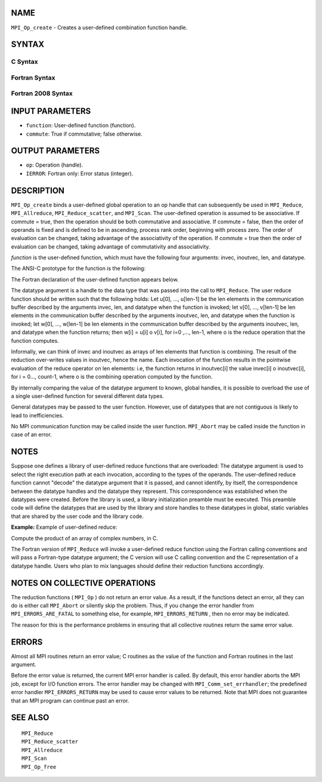 NAME
----

``MPI_Op_create`` - Creates a user-defined combination function handle.

SYNTAX
------

C Syntax
~~~~~~~~

.. code-block:: c
   :linenos:

   #include <mpi.h>
   int MPI_Op_create(MPI_User_function *function, int commute,
   	MPI_Op *op)

Fortran Syntax
~~~~~~~~~~~~~~

.. code-block:: fortran
   :linenos:

   USE MPI
   ! or the older form: INCLUDE 'mpif.h'
   MPI_OP_CREATE(FUNCTION, COMMUTE, OP, IERROR)
   	EXTERNAL	FUNCTION
   	LOGICAL	COMMUTE
   	INTEGER	OP, IERROR

Fortran 2008 Syntax
~~~~~~~~~~~~~~~~~~~

.. code-block:: fortran
   :linenos:

   USE mpi_f08
   MPI_Op_create(user_fn, commute, op, ierror)
   	PROCEDURE(MPI_User_function) :: user_fn
   	LOGICAL, INTENT(IN) :: commute
   	TYPE(MPI_Op), INTENT(OUT) :: op
   	INTEGER, OPTIONAL, INTENT(OUT) :: ierror

INPUT PARAMETERS
----------------

* ``function``: User-defined function (function). 

* ``commute``: True if commutative; false otherwise. 

OUTPUT PARAMETERS
-----------------

* ``op``: Operation (handle). 

* ``IERROR``: Fortran only: Error status (integer). 

DESCRIPTION
-----------

``MPI_Op_create`` binds a user-defined global operation to an op handle that
can subsequently be used in ``MPI_Reduce``, ``MPI_Allreduce``,
``MPI_Reduce_scatter``, and ``MPI_Scan``. The user-defined operation is assumed
to be associative. If commute = true, then the operation should be both
commutative and associative. If commute = false, then the order of
operands is fixed and is defined to be in ascending, process rank order,
beginning with process zero. The order of evaluation can be changed,
taking advantage of the associativity of the operation. If commute =
true then the order of evaluation can be changed, taking advantage of
commutativity and associativity.

*function* is the user-defined function, which must have the following
four arguments: invec, inoutvec, len, and datatype.

The ANSI-C prototype for the function is the following:

.. code-block:: c
   :linenos:

     typedef void MPI_User_function(void *invec, void *inoutvec,
                                    int *len,
                                    MPI_Datatype *datatype);

The Fortran declaration of the user-defined function appears below.

.. code-block:: fortran
   :linenos:

     FUNCTION USER_FUNCTION( INVEC(*), INOUTVEC(*), LEN, TYPE)
     <type> INVEC(LEN), INOUTVEC(LEN)
      INTEGER LEN, TYPE

The datatype argument is a handle to the data type that was passed into
the call to ``MPI_Reduce``. The user reduce function should be written such
that the following holds: Let u[0], ..., u[len-1] be the len elements in
the communication buffer described by the arguments invec, len, and
datatype when the function is invoked; let v[0], ..., v[len-1] be len
elements in the communication buffer described by the arguments
inoutvec, len, and datatype when the function is invoked; let w[0], ...,
w[len-1] be len elements in the communication buffer described by the
arguments inoutvec, len, and datatype when the function returns; then
w[i] = u[i] o v[i], for i=0 ,..., len-1, where o is the reduce operation
that the function computes.

Informally, we can think of invec and inoutvec as arrays of len elements
that function is combining. The result of the reduction over-writes
values in inoutvec, hence the name. Each invocation of the function
results in the pointwise evaluation of the reduce operator on len
elements: i.e, the function returns in inoutvec[i] the value invec[i] o
inoutvec[i], for i = 0..., count-1, where o is the combining operation
computed by the function.

By internally comparing the value of the datatype argument to known,
global handles, it is possible to overload the use of a single
user-defined function for several different data types.

General datatypes may be passed to the user function. However, use of
datatypes that are not contiguous is likely to lead to inefficiencies.

No MPI communication function may be called inside the user function.
``MPI_Abort`` may be called inside the function in case of an error.

NOTES
-----

Suppose one defines a library of user-defined reduce functions that are
overloaded: The datatype argument is used to select the right execution
path at each invocation, according to the types of the operands. The
user-defined reduce function cannot "decode" the datatype argument that
it is passed, and cannot identify, by itself, the correspondence between
the datatype handles and the datatype they represent. This
correspondence was established when the datatypes were created. Before
the library is used, a library initialization preamble must be executed.
This preamble code will define the datatypes that are used by the
library and store handles to these datatypes in global, static variables
that are shared by the user code and the library code.

**Example:** Example of user-defined reduce:

Compute the product of an array of complex numbers, in C.

.. code-block:: c
   :linenos:

       typedef struct {
           double real,imag;
       } Complex;

       /* the user-defined function
        */
       void myProd( Complex *in, Complex *inout, int *len,
                    MPI_Datatype *dptr )
       {
           int i;
           Complex c;

       for (i=0; i< *len; ++i) {
               c.real = inout->real*in->real -
                          inout->imag*in->imag;
               c.imag = inout->real*in->imag +
                          inout->imag*in->real;
               *inout = c;
               in++; inout++;
           }
       }

       /* and, to call it...
        */
       ...

       /* each process has an array of 100 Complexes
            */
           Complex a[100], answer[100];
           MPI_Op myOp;
           MPI_Datatype ctype;

       /* explain to MPI how type Complex is defined
            */
          MPI_Type_contiguous( 2, MPI_DOUBLE, &ctype );
           MPI_Type_commit( &ctype );
           /* create the complex-product user-op
            */
           MPI_Op_create( myProd, True, &myOp );

           MPI_Reduce( a, answer, 100, ctype, myOp, root, comm );

           /* At this point, the answer, which consists of 100 Complexes,
            * resides on process root
            */

The Fortran version of ``MPI_Reduce`` will invoke a user-defined reduce
function using the Fortran calling conventions and will pass a
Fortran-type datatype argument; the C version will use C calling
convention and the C representation of a datatype handle. Users who plan
to mix languages should define their reduction functions accordingly.

NOTES ON COLLECTIVE OPERATIONS
------------------------------

The reduction functions ( ``MPI_Op`` ) do not return an error value. As a
result, if the functions detect an error, all they can do is either call
``MPI_Abort`` or silently skip the problem. Thus, if you change the error
handler from ``MPI_ERRORS_ARE_FATAL`` to something else, for example,
``MPI_ERRORS_RETURN`` , then no error may be indicated.

The reason for this is the performance problems in ensuring that all
collective routines return the same error value.

ERRORS
------

Almost all MPI routines return an error value; C routines as the value
of the function and Fortran routines in the last argument.

Before the error value is returned, the current MPI error handler is
called. By default, this error handler aborts the MPI job, except for
I/O function errors. The error handler may be changed with
``MPI_Comm_set_errhandler``; the predefined error handler ``MPI_ERRORS_RETURN``
may be used to cause error values to be returned. Note that MPI does not
guarantee that an MPI program can continue past an error.

SEE ALSO
--------

::

   MPI_Reduce
   MPI_Reduce_scatter
   MPI_Allreduce
   MPI_Scan
   MPI_Op_free
